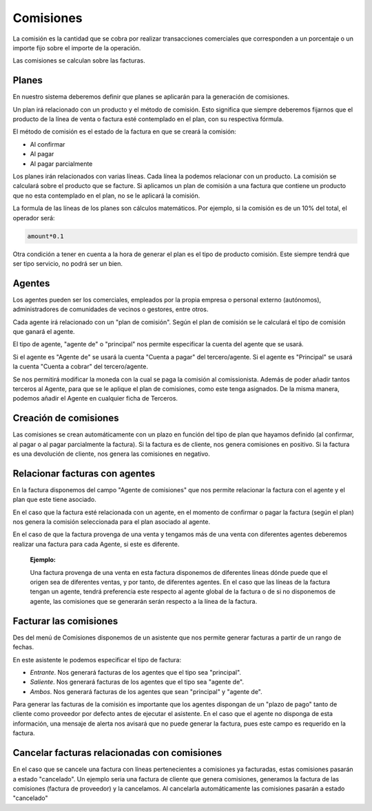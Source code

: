 ==========
Comisiones
==========

La comisión es la cantidad que se cobra por realizar transacciones comerciales
que corresponden a un porcentaje o un importe fijo sobre el importe de la 
operación.

Las comisiones se calculan sobre las facturas.

.. inheritref:: commission/commission:section:planes

Planes
======

En nuestro sistema deberemos definir que planes se aplicarán para la generación
de comisiones.

Un plan irá relacionado con un producto y el método de comisión. Esto significa 
que siempre deberemos fijarnos que el producto de la línea de venta o factura 
esté contemplado en el plan, con su respectiva fórmula. 

El método de comisión es el estado de la factura en que se creará la comisión:

* Al confirmar
* Al pagar
* Al pagar parcialmente

Los planes irán relacionados con varias líneas. Cada línea la podemos relacionar
con un producto. La comisión se calculará sobre el producto que se facture.
Si aplicamos un plan de comisión a una factura que contiene un producto que no 
esta contemplado en el plan, no se le aplicará la comisión. 

La formula de las líneas de los planes son cálculos matemáticos. Por ejemplo, 
si la comisión es de un 10% del total, el operador será:

.. code::

    amount*0.1

    
Otra condición a tener en cuenta a la hora de generar el plan es el tipo de
producto comisión. Este siempre tendrá que ser tipo servicio, no podrá ser un 
bien.

.. inheritref:: commission/commission:section:agentes

Agentes
=======
 
Los agentes pueden ser los comerciales, empleados por la propia empresa o 
personal externo (autónomos), administradores de comunidades de vecinos o 
gestores, entre otros.

Cada agente irá relacionado con un "plan de comisión". Según el plan de comisión
se le calculará el tipo de comisión que ganará el agente.

El tipo de agente, "agente de" o "principal" nos permite especificar la cuenta 
del agente que
se usará.

Si el agente es "Agente de" se usará la cuenta "Cuenta a pagar" del 
tercero/agente.
Si el agente es "Principal" se usará la cuenta "Cuenta a cobrar" del 
tercero/agente. 

Se nos permitirá modificar la moneda con la cual se paga la comisión al 
comissionista.
Además de poder añadir tantos terceros al Agente, para que se le aplique el 
plan 
de comisiones, como este tenga asignados. De la misma manera, podemos añadir el 
Agente en cualquier ficha de Terceros.

.. inheritref:: commission/commission:section:creacion_comisiones

Creación de comisiones
======================

Las comisiones se crean automáticamente con un plazo en función del tipo de 
plan 
que hayamos definido (al confirmar, al pagar o al pagar parcialmente la 
factura).
Si la factura es de cliente, nos genera comisiones en positivo. Si la factura 
es una devolución de cliente, nos genera las comisiones en negativo.

.. inheritref:: commission/commission:section:relacionar_facturas_con_agentes

Relacionar facturas con agentes
===============================

En la factura disponemos del campo "Agente de comisiones" que nos permite 
relacionar
la factura con el agente y el plan que este tiene asociado.

En el caso que la factura esté relacionada con un agente, en el momento de 
confirmar o pagar
la factura (según el plan) nos genera la comisión seleccionada para el plan 
asociado al agente.

En el caso de que la factura provenga de una venta y tengamos más de una venta 
con diferentes agentes deberemos realizar una factura para cada Agente, si este 
es diferente. 

  **Ejemplo:**

  Una factura provenga de una venta en esta factura disponemos  de diferentes 
  líneas dónde puede que el origen sea de diferentes ventas, y por tanto, de 
  diferentes agentes. En el caso que las líneas de la factura tengan un agente,
  tendrá preferencia este respecto al agente global de la factura o de si no 
  disponemos de agente, las comisiones que se generarán serán respecto a la 
  línea de la factura.

.. inheritref:: commission/commission:section:facturar_comisiones

Facturar las comisiones
=======================

Des del menú de Comisiones disponemos de un asistente que nos permite generar 
facturas a partir
de un rango de fechas.

En este asistente le podemos especificar el tipo de factura:

* *Entrante*. Nos generará facturas de los agentes que el tipo sea "principal".
* *Saliente*. Nos generará facturas de los agentes que el tipo sea "agente de".
* *Ambos*. Nos generará facturas de los agentes que sean "principal" y "agente 
  de".

Para generar las facturas de la comisión es importante que los agentes 
dispongan 
de un "plazo de pago" tanto de cliente como proveedor por defecto antes de 
ejecutar el asistente.
En el caso que el agente no disponga de esta información, una mensaje de alerta 
nos avisará que no puede generar la factura, pues este campo es requerido en la 
factura.

.. inheritref:: commission/commission:section:cancelar_facturas

Cancelar facturas relacionadas con comisiones
=============================================

En el caso que se cancele una factura con líneas pertenecientes a comisiones ya 
facturadas, estas comisiones pasarán a estado "cancelado". Un ejemplo seria una 
factura de cliente que genera comisiones, generamos la factura de las 
comisiones 
(factura de proveedor) y la cancelamos. Al cancelarla automáticamente las 
comisiones pasarán a estado "cancelado"